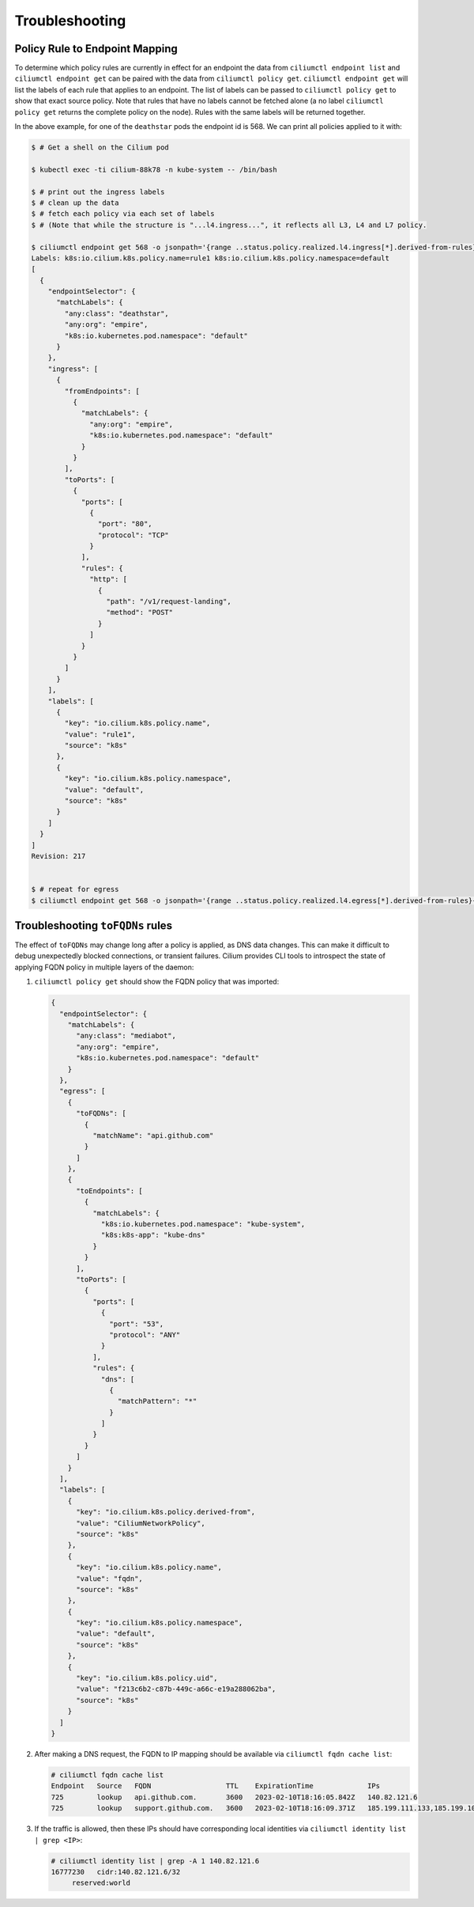 .. only:: not (epub or latex or html)

    WARNING: You are looking at unreleased Cilium documentation.
    Please use the official rendered version released here:
    https://docs.cilium.io

.. _policy_troubleshooting:

***************
Troubleshooting
***************

Policy Rule to Endpoint Mapping
===============================

To determine which policy rules are currently in effect for an endpoint the
data from ``ciliumctl endpoint list`` and ``ciliumctl endpoint get`` can be paired
with the data from ``ciliumctl policy get``. ``ciliumctl endpoint get`` will list the
labels of each rule that applies to an endpoint. The list of labels can be
passed to ``ciliumctl policy get`` to show that exact source policy.  Note that
rules that have no labels cannot be fetched alone (a no label ``ciliumctl policy
get`` returns the complete policy on the node). Rules with the same labels will
be returned together.

In the above example, for one of the ``deathstar`` pods the endpoint id is 568. We can print all policies applied to it with:

.. code-block:: shell-session

    $ # Get a shell on the Cilium pod

    $ kubectl exec -ti cilium-88k78 -n kube-system -- /bin/bash

    $ # print out the ingress labels
    $ # clean up the data
    $ # fetch each policy via each set of labels
    $ # (Note that while the structure is "...l4.ingress...", it reflects all L3, L4 and L7 policy.

    $ ciliumctl endpoint get 568 -o jsonpath='{range ..status.policy.realized.l4.ingress[*].derived-from-rules}{@}{"\n"}{end}'|tr -d '][' | xargs -I{} bash -c 'echo "Labels: {}"; ciliumctl policy get {}'
    Labels: k8s:io.cilium.k8s.policy.name=rule1 k8s:io.cilium.k8s.policy.namespace=default
    [
      {
        "endpointSelector": {
          "matchLabels": {
            "any:class": "deathstar",
            "any:org": "empire",
            "k8s:io.kubernetes.pod.namespace": "default"
          }
        },
        "ingress": [
          {
            "fromEndpoints": [
              {
                "matchLabels": {
                  "any:org": "empire",
                  "k8s:io.kubernetes.pod.namespace": "default"
                }
              }
            ],
            "toPorts": [
              {
                "ports": [
                  {
                    "port": "80",
                    "protocol": "TCP"
                  }
                ],
                "rules": {
                  "http": [
                    {
                      "path": "/v1/request-landing",
                      "method": "POST"
                    }
                  ]
                }
              }
            ]
          }
        ],
        "labels": [
          {
            "key": "io.cilium.k8s.policy.name",
            "value": "rule1",
            "source": "k8s"
          },
          {
            "key": "io.cilium.k8s.policy.namespace",
            "value": "default",
            "source": "k8s"
          }
        ]
      }
    ]
    Revision: 217


    $ # repeat for egress
    $ ciliumctl endpoint get 568 -o jsonpath='{range ..status.policy.realized.l4.egress[*].derived-from-rules}{@}{"\n"}{end}' | tr -d '][' | xargs -I{} bash -c 'echo "Labels: {}"; ciliumctl policy get {}'

Troubleshooting ``toFQDNs`` rules
=================================

The effect of ``toFQDNs`` may change long after a policy is applied, as DNS
data changes. This can make it difficult to debug unexpectedly blocked
connections, or transient failures. Cilium provides CLI tools to introspect
the state of applying FQDN policy in multiple layers of the daemon:

#. ``ciliumctl policy get`` should show the FQDN policy that was imported:

   .. code-block:: json

      {
        "endpointSelector": {
          "matchLabels": {
            "any:class": "mediabot",
            "any:org": "empire",
            "k8s:io.kubernetes.pod.namespace": "default"
          }
        },
        "egress": [
          {
            "toFQDNs": [
              {
                "matchName": "api.github.com"
              }
            ]
          },
          {
            "toEndpoints": [
              {
                "matchLabels": {
                  "k8s:io.kubernetes.pod.namespace": "kube-system",
                  "k8s:k8s-app": "kube-dns"
                }
              }
            ],
            "toPorts": [
              {
                "ports": [
                  {
                    "port": "53",
                    "protocol": "ANY"
                  }
                ],
                "rules": {
                  "dns": [
                    {
                      "matchPattern": "*"
                    }
                  ]
                }
              }
            ]
          }
        ],
        "labels": [
          {
            "key": "io.cilium.k8s.policy.derived-from",
            "value": "CiliumNetworkPolicy",
            "source": "k8s"
          },
          {
            "key": "io.cilium.k8s.policy.name",
            "value": "fqdn",
            "source": "k8s"
          },
          {
            "key": "io.cilium.k8s.policy.namespace",
            "value": "default",
            "source": "k8s"
          },
          {
            "key": "io.cilium.k8s.policy.uid",
            "value": "f213c6b2-c87b-449c-a66c-e19a288062ba",
            "source": "k8s"
          }
        ]
      }

#. After making a DNS request, the FQDN to IP mapping should be available via
   ``ciliumctl fqdn cache list``:

   .. code-block:: shell-session

      # ciliumctl fqdn cache list
      Endpoint   Source   FQDN                  TTL    ExpirationTime             IPs
      725        lookup   api.github.com.       3600   2023-02-10T18:16:05.842Z   140.82.121.6
      725        lookup   support.github.com.   3600   2023-02-10T18:16:09.371Z   185.199.111.133,185.199.109.133,185.199.110.133,185.199.108.133


#. If the traffic is allowed, then these IPs should have corresponding local identities via
   ``ciliumctl identity list | grep <IP>``:

   .. code-block:: shell-session

      # ciliumctl identity list | grep -A 1 140.82.121.6
      16777230   cidr:140.82.121.6/32
           reserved:world
